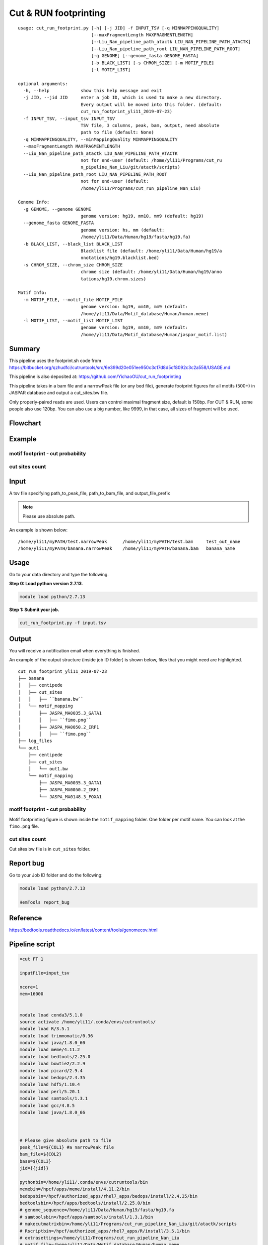 Cut & RUN footprinting
======================

::

	usage: cut_run_footprint.py [-h] [-j JID] -f INPUT_TSV [-q MINMAPPINGQUALITY]
	                            [--maxFragmentLength MAXFRAGMENTLENGTH]
	                            [--Liu_Nan_pipeline_path_atactk LIU_NAN_PIPELINE_PATH_ATACTK]
	                            [--Liu_Nan_pipeline_path_root LIU_NAN_PIPELINE_PATH_ROOT]
	                            [-g GENOME] [--genome_fasta GENOME_FASTA]
	                            [-b BLACK_LIST] [-s CHROM_SIZE] [-m MOTIF_FILE]
	                            [-l MOTIF_LIST]

	optional arguments:
	  -h, --help            show this help message and exit
	  -j JID, --jid JID     enter a job ID, which is used to make a new directory.
	                        Every output will be moved into this folder. (default:
	                        cut_run_footprint_yli11_2019-07-23)
	  -f INPUT_TSV, --input_tsv INPUT_TSV
	                        TSV file, 3 columns, peak, bam, output, need absolute
	                        path to file (default: None)
	  -q MINMAPPINGQUALITY, --minMappingQuality MINMAPPINGQUALITY
	  --maxFragmentLength MAXFRAGMENTLENGTH
	  --Liu_Nan_pipeline_path_atactk LIU_NAN_PIPELINE_PATH_ATACTK
	                        not for end-user (default: /home/yli11/Programs/cut_ru
	                        n_pipeline_Nan_Liu/git/atactk/scripts)
	  --Liu_Nan_pipeline_path_root LIU_NAN_PIPELINE_PATH_ROOT
	                        not for end-user (default:
	                        /home/yli11/Programs/cut_run_pipeline_Nan_Liu)

	Genome Info:
	  -g GENOME, --genome GENOME
	                        genome version: hg19, mm10, mm9 (default: hg19)
	  --genome_fasta GENOME_FASTA
	                        genome version: hs, mm (default:
	                        /home/yli11/Data/Human/hg19/fasta/hg19.fa)
	  -b BLACK_LIST, --black_list BLACK_LIST
	                        Blacklist file (default: /home/yli11/Data/Human/hg19/a
	                        nnotations/hg19.blacklist.bed)
	  -s CHROM_SIZE, --chrom_size CHROM_SIZE
	                        chrome size (default: /home/yli11/Data/Human/hg19/anno
	                        tations/hg19.chrom.sizes)

	Motif Info:
	  -m MOTIF_FILE, --motif_file MOTIF_FILE
	                        genome version: hg19, mm10, mm9 (default:
	                        /home/yli11/Data/Motif_database/Human/human.meme)
	  -l MOTIF_LIST, --motif_list MOTIF_LIST
	                        genome version: hg19, mm10, mm9 (default:
	                        /home/yli11/Data/Motif_database/Human/jaspar_motif.list)


Summary
^^^^^^^

This pipeline uses the footprint.sh code from https://bitbucket.org/qzhudfci/cutruntools/src/6e399d20e051ee950c3c17d8d5cf8092c3c2a558/USAGE.md

This pipeline is also deposited at: https://github.com/YichaoOU/cut_run_footprinting

This pipeline takes in a bam file and a narrowPeak file (or any bed file), generate footprint figures for all motifs (500+) in JASPAR database and output a cut_sites.bw file.

Only properly-paired reads are used. Users can control maximal fragment size, default is 150bp. For CUT & RUN, some people also use 120bp. You can also use a big number, like 9999, in that case, all sizes of fragment will be used.

Flowchart
^^^^^^^^^

.. image:: ../../images/cut_run_footprint.png
	:align: center
	
Example
^^^^^^^

motif footprint - cut probability
"""""""""""""""""""""""""""""""""

.. image:: ../../images/cut_run_footprint_GATA1.png
	:align: center

cut sites count 
"""""""""""""""

.. image:: ../../images/cut_sites_bw.PNG
	:align: center


Input
^^^^^

A tsv file specifying path_to_peak_file, path_to_bam_file, and output_file_prefix

.. note:: Please use absolute path. 

An example is shown below:

::

	/home/yli11/myPATH/test.narrowPeak	/home/yli11/myPATH/test.bam	test_out_name
	/home/yli11/myPATH/banana.narrowPeak	/home/yli11/myPATH/banana.bam	banana_name

Usage
^^^^^

Go to your data directory and type the following.

**Step 0: Load python version 2.7.13.**

.. code:: bash

    module load python/2.7.13

**Step 1: Submit your job.**

.. code:: bash

    cut_run_footprint.py -f input.tsv

Output
^^^^^^

You will receive a notification email when everything is finished.

An example of the output structure (inside job ID folder) is shown below, files that you might need are highlighted.

::

	cut_run_footprint_yli11_2019-07-23
	├── banana
	│   ├── centipede
	│   ├── cut_sites
	│   │   ├── ``banana.bw``
	│   └── motif_mapping
	│       ├── JASPA_MA0035.3_GATA1
	│       │   ├── ``fimo.png``
	│       ├── JASPA_MA0050.2_IRF1
	│       │   ├── ``fimo.png``
	├── log_files
	└── out1
	    ├── centipede
	    ├── cut_sites
	    │   └── out1.bw
	    └── motif_mapping
	        ├── JASPA_MA0035.3_GATA1
	        ├── JASPA_MA0050.2_IRF1
	        └── JASPA_MA0148.3_FOXA1

motif footprint - cut probability
"""""""""""""""""""""""""""""""""

Motif footprinting figure is shown inside the ``motif_mapping`` folder. One folder per motif name. You can look at the ``fimo.png`` file.


cut sites count 
"""""""""""""""

Cut sites bw file is in ``cut_sites`` folder.

Report bug
^^^^^^^^^^

Go to your Job ID folder and do the following:

.. code:: bash

	module load python/2.7.13

	HemTools report_bug

Reference
^^^^^^^^^

https://bedtools.readthedocs.io/en/latest/content/tools/genomecov.html

Pipeline script
^^^^^^^^^^^^^^^


.. code:: bash

	=cut FT 1

	inputFile=input_tsv

	ncore=1
	mem=16000


	module load conda3/5.1.0
	source activate /home/yli11/.conda/envs/cutruntools/
	module load R/3.5.1
	module load trimmomatic/0.36
	module load java/1.8.0_60
	module load meme/4.11.2
	module load bedtools/2.25.0
	module load bowtie2/2.2.9
	module load picard/2.9.4
	module load bedops/2.4.35
	module load hdf5/1.10.4
	module load perl/5.20.1
	module load samtools/1.3.1
	module load gcc/4.8.5
	module load java/1.8.0_66



	# Please give absolute path to file
	peak_file=${COL1} #a narrowPeak file
	bam_file=${COL2}
	base=${COL3}
	jid={{jid}}

	pythonbin=/home/yli11/.conda/envs/cutruntools/bin
	memebin=/hpcf/apps/meme/install/4.11.2/bin
	bedopsbin=/hpcf/authorized_apps/rhel7_apps/bedops/install/2.4.35/bin
	bedtoolsbin=/hpcf/apps/bedtools/install/2.25.0/bin
	# genome_sequence=/home/yli11/Data/Human/hg19/fasta/hg19.fa
	# samtoolsbin=/hpcf/apps/samtools/install/1.3.1/bin
	# makecutmatrixbin=/home/yli11/Programs/cut_run_pipeline_Nan_Liu/git/atactk/scripts
	# Rscriptbin=/hpcf/authorized_apps/rhel7_apps/R/install/3.5.1/bin
	# extrasettings=/home/yli11/Programs/cut_run_pipeline_Nan_Liu
	# motif_file=/home/yli11/Data/Motif_database/Human/human.meme

	genome_sequence={{genome_fasta}}
	samtoolsbin=/hpcf/apps/samtools/install/1.3.1/bin
	makecutmatrixbin={{Liu_Nan_pipeline_path_atactk}}
	Rscriptbin=/hpcf/authorized_apps/rhel7_apps/R/install/3.5.1/bin
	extrasettings={{Liu_Nan_pipeline_path_root}}
	motif_file={{motif_file}}

	## not sure what this is for, but will keep it
	pythonldlibrary=/home/yli11/.conda/envs/cutruntools/lib
	ldlibrary=`echo $LD_LIBRARY_PATH | tr : "\n" | grep -v $pythonldlibrary | paste -s -d:`
	unset LD_LIBRARY_PATH
	export LD_LIBRARY_PATH=$pythonldlibrary:$ldlibrary

	p=0.00050

	echo "remove blacklist"
	# blacklist=$extrasettings/hg19.blacklist.bed
	blacklist={{black_list}}
	cat $peak_file | grep -v -e "chrM" | $bedopsbin/sort-bed - | $bedopsbin/bedops -n 1 - $blacklist > $jid/"$base".filtered.narrowPeak

	# cp $peak_file $jid/"$base".filtered.narrowPeak


	$bedtoolsbin/bedtools getfasta -fi $genome_sequence -bed $jid/"$base".filtered.narrowPeak -fo $jid/"$base".fa
	$pythonbin/python $extrasettings/macs2.narrow.aug18/fix_sequence.py $jid/"$base".fa



	cd $jid
	mkdir $base
	cd $base
	fimo_dir=motif_mapping
	mkdir $fimo_dir
	cd $fimo_dir
	for m in `cat {{motif_list}}`; do
	mkdir $m
	echo $m
	$memebin/fimo --verbosity 1 --motif $m --thresh $p --parse-genomic-coord -oc $m $motif_file ../../"$base".fa
	$bedopsbin/gff2bed < $m/fimo.gff | awk 'BEGIN {IFS="	"; OFS="	";} {print $1,$2,$3,$4,$5,$6}' > $m/fimo.bed
	done


	cd ..
	dest=filtered.bam
	mkdir centipede
	outbam=centipede/$dest
	#note that 1024 means read is PCR or optical duplicate
	$samtoolsbin/samtools view -b -h -f 3 -F 4 -F 8 -F 1024 -o $outbam $bam_file #previous version
	$samtoolsbin/samtools sort $outbam -o ${outbam}.sorted
	mv ${outbam}.sorted $outbam
	$samtoolsbin/samtools index $outbam
	echo "finish samtools"

	echo "plot footprint figures"
	echo `pwd`
	for i in `ls -1 $fimo_dir`; do #shows a list of motifs
	echo "Doing $i..."
	fimo_d=$fimo_dir/$i
	tmp=`echo $i|cut -d "." -f3|wc -c`
	mlen=$(( tmp - 1 ))
	$makecutmatrixbin/make_cut_matrix -v -b '(25-150 1)' -d -o 0 -r 100 -p 1 -f 3 -F 4 -F 8 -q {{minMappingQuality}} $outbam $fimo_d/fimo.bed > $fimo_d/fimo.cuts.freq.txt
	$Rscriptbin/Rscript $extrasettings/macs2.narrow.aug18/run_centipede_parker.R $fimo_d/fimo.cuts.freq.txt $fimo_d/fimo.bed $fimo_d/fimo.png $mlen
	done

	echo "generating bw file"
	mkdir cut_sites
	cd cut_sites
	outbam=tcut_sites.bam
	outbed=tcut_sites.bed
	outbdg=tcut_sites.bdg
	outbw=${COL3}.bw
	chrom_size={{chrom_size}}

	alignmentSieve --minMappingQuality {{minMappingQuality}} -b $bam_file -o  $outbam --filterMetrics metrics.txt --maxFragmentLength {{maxFragmentLength}} --shift 0 0
	bedtools genomecov -ibam $outbam -g $chrom_size -bga -5 > $outbdg
	bedGraphToBigWig $outbdg $chrom_size $outbw
	rm $outbam
	rm $outbed
	rm $outbdg

	=cut email 3 FT

	module load python/2.7.13

	cd {{jid}}

	send_email_v1.py -m "{{jid}} is finished" -j {{jid}}




Comments
^^^^^^^^

.. disqus::
    :disqus_identifier: NGS_pipelines










